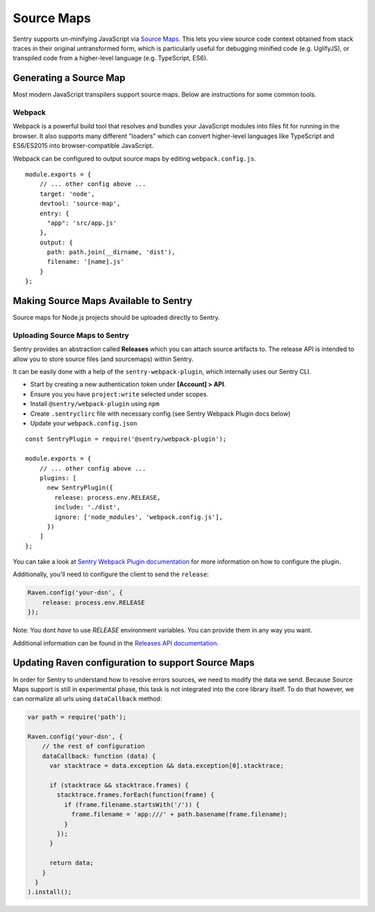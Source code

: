 .. _raven-node-sourcemaps:

Source Maps
===========

Sentry supports un-minifying JavaScript via `Source Maps
<http://blog.sentry.io/2015/10/29/debuggable-javascript-with-source-maps.html>`_. This lets you
view source code context obtained from stack traces in their original untransformed form, which is particularly useful for debugging minified code (e.g. UglifyJS), or transpiled code from a higher-level
language (e.g. TypeScript, ES6).

Generating a Source Map
-----------------------

Most modern JavaScript transpilers support source maps. Below are instructions for some common tools.

Webpack
~~~~~~~

Webpack is a powerful build tool that resolves and bundles your JavaScript modules into files fit for running in the
browser. It also supports many different "loaders" which can convert higher-level languages like TypeScript and
ES6/ES2015 into browser-compatible JavaScript.

Webpack can be configured to output source maps by editing ``webpack.config.js``.

::

    module.exports = {
        // ... other config above ...
        target: 'node',
        devtool: 'source-map',
        entry: {
          "app": 'src/app.js'
        },
        output: {
          path: path.join(__dirname, 'dist'),
          filename: '[name].js'
        }
    };


Making Source Maps Available to Sentry
--------------------------------------

Source maps for Node.js projects should be uploaded directly to Sentry.

Uploading Source Maps to Sentry
~~~~~~~~~~~~~~~~~~~~~~~~~~~~~~~

Sentry provides an abstraction called **Releases** which you can attach source artifacts to.
The release API is intended to allow you to store source files (and sourcemaps) within Sentry.

It can be easily done with a help of the ``sentry-webpack-plugin``, which internally uses our Sentry CLI.

* Start by creating a new authentication token under **[Account] > API**.
* Ensure you you have ``project:write`` selected under scopes.
* Install ``@sentry/webpack-plugin`` using ``npm``
* Create ``.sentryclirc`` file with necessary config (see Sentry Webpack Plugin docs below)
* Update your ``webpack.config.json``

::

    const SentryPlugin = require('@sentry/webpack-plugin');

    module.exports = {
        // ... other config above ...
        plugins: [
          new SentryPlugin({
            release: process.env.RELEASE,
            include: './dist',
            ignore: ['node_modules', 'webpack.config.js'],
          })
        ]
    };


You can take a look at `Sentry Webpack Plugin documentation <https://github.com/getsentry/sentry-webpack-plugin>`_
for more information on how to configure the plugin.

Additionally, you'll need to configure the client to send the ``release``:

.. code-block:: javascript

    Raven.config('your-dsn', {
        release: process.env.RELEASE
    });

Note: You dont *have* to use `RELEASE` environment variables. You can provide them in any way you want.

Additional information can be found in the `Releases API documentation
<https://docs.sentry.io/hosted/api/releases/>`_.


Updating Raven configuration to support Source Maps
---------------------------------------------------

In order for Sentry to understand how to resolve errors sources, we need to modify the data we send.
Because Source Maps support is still in experimental phase, this task is not integrated into the core library itself.
To do that however, we can normalize all urls using ``dataCallback`` method:

.. code-block:: javascript

    var path = require('path');

    Raven.config('your-dsn', {
        // the rest of configuration
        dataCallback: function (data) {
          var stacktrace = data.exception && data.exception[0].stacktrace;

          if (stacktrace && stacktrace.frames) {
            stacktrace.frames.forEach(function(frame) {
              if (frame.filename.startsWith('/')) {
                frame.filename = 'app:///' + path.basename(frame.filename);
              }
            });
          }

          return data;
        }
      }
    ).install();

